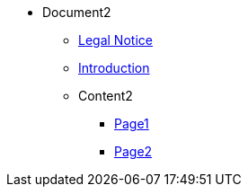 * Document2
** xref:legal2.adoc[Legal Notice]
** xref:introduction2.adoc[Introduction]

** Content2
*** xref:Content2/page1.adoc[Page1]
*** xref:Content2/page2.adoc[Page2]
